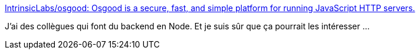 :jbake-type: post
:jbake-status: published
:jbake-title: IntrinsicLabs/osgood: Osgood is a secure, fast, and simple platform for running JavaScript HTTP servers.
:jbake-tags: programming,javascript,node.js,sécurité,rust,_mois_nov.,_année_2019
:jbake-date: 2019-11-12
:jbake-depth: ../
:jbake-uri: shaarli/1573584876000.adoc
:jbake-source: https://nicolas-delsaux.hd.free.fr/Shaarli?searchterm=https%3A%2F%2Fgithub.com%2FIntrinsicLabs%2Fosgood&searchtags=programming+javascript+node.js+s%C3%A9curit%C3%A9+rust+_mois_nov.+_ann%C3%A9e_2019
:jbake-style: shaarli

https://github.com/IntrinsicLabs/osgood[IntrinsicLabs/osgood: Osgood is a secure, fast, and simple platform for running JavaScript HTTP servers.]

J'ai des collègues qui font du backend en Node. Et je suis sûr que ça pourrait les intéresser ...
